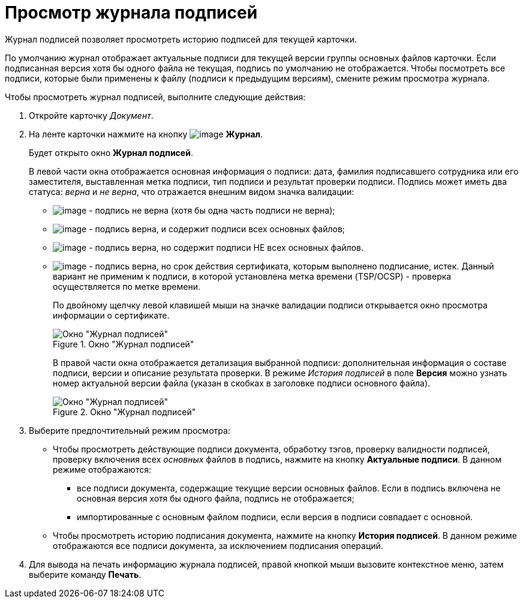 = Просмотр журнала подписей

Журнал подписей позволяет просмотреть историю подписей для текущей карточки.

По умолчанию журнал отображает актуальные подписи для текущей версии группы основных файлов карточки. Если подписанная версия хотя бы одного файла не текущая, подпись по умолчанию не отображается. Чтобы посмотреть все подписи, которые были применены к файлу (подписи к предыдущим версиям), смените режим просмотра журнала.

.Чтобы просмотреть журнал подписей, выполните следующие действия:
. Откройте карточку _Документ_.
. На ленте карточки нажмите на кнопку image:buttons/sign_log.png[image] *Журнал*.
+
Будет открыто окно *Журнал подписей*.
+
В левой части окна отображается основная информация о подписи: дата, фамилия подписавшего сотрудника или его заместителя, выставленная метка подписи, тип подписи и результат проверки подписи. Подпись может иметь два статуса: _верна_ и _не верна_, что отражается внешним видом значка валидации:
+
* image:buttons/sign_unvalid.png[image] - подпись не верна (хотя бы одна часть подписи не верна);
* image:buttons/sign_valid.png[image] - подпись верна, и содержит подписи всех основных файлов;
* image:buttons/sign_valid_no_files.png[image] - подпись верна, но содержит подписи НЕ всех основных файлов.
* image:buttons/sign_expired.png[image] - подпись верна, но срок действия сертификата, которым выполнено подписание, истек. Данный вариант не применим к подписи, в которой установлена метка времени (TSP/OCSP) - проверка осуществляется по метке времени.
+
По двойному щелчку левой клавишей мыши на значке валидации подписи открывается окно просмотра информации о сертификате.
+
.Окно "Журнал подписей"
image::Dcard_sign_log.png[Окно "Журнал подписей"]
+
В правой части окна отображается детализация выбранной подписи: дополнительная информация о составе подписи, версии и описание результата проверки. В режиме _История подписей_ в поле *Версия* можно узнать номер актуальной версии файла (указан в скобках в заголовке подписи основного файла).
+
.Окно "Журнал подписей"
image::Dcard_sign_log_right.png[Окно "Журнал подписей"]
+
. Выберите предпочтительный режим просмотра:
+
* Чтобы просмотреть действующие подписи документа, обработку тэгов, проверку валидности подписей, проверку включения всех _основных_ файлов в подпись, нажмите на кнопку *Актуальные подписи*. В данном режиме отображаются:
** все подписи документа, содержащие текущие версии основных файлов. Если в подпись включена не основная версия хотя бы одного файла, подпись не отображается;
** импортированные с основным файлом подписи, если версия в подписи совпадает с основной.
* Чтобы просмотреть историю подписания документа, нажмите на кнопку *История подписей*. В данном режиме отображаются все подписи документа, за исключением подписания операций.
+
. Для вывода на печать информацию журнала подписей, правой кнопкой мыши вызовите контекстное меню, затем выберите команду *Печать*.
